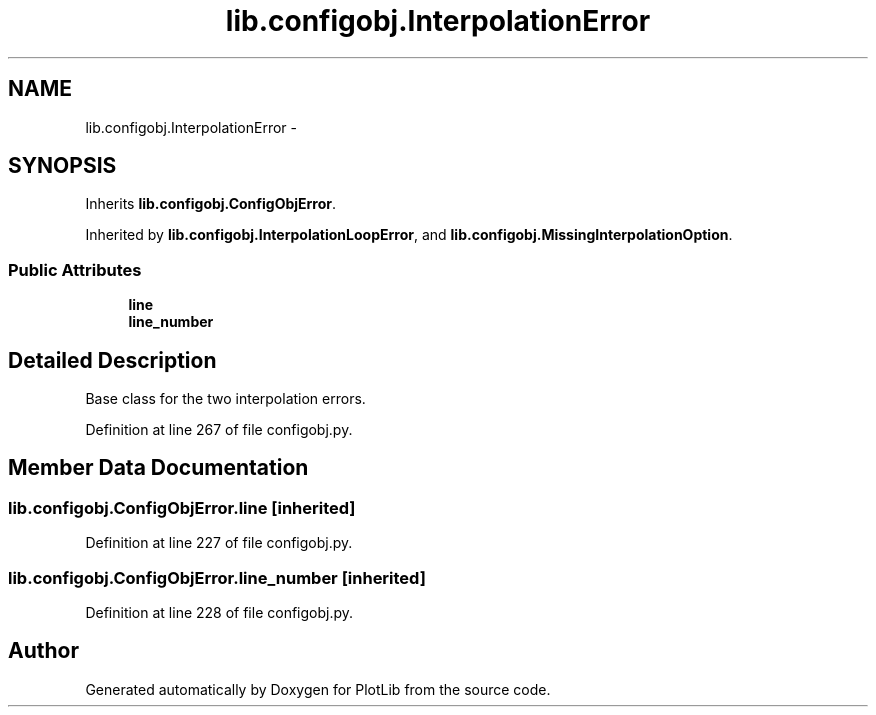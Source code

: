 .TH "lib.configobj.InterpolationError" 3 "Tue Mar 31 2015" "PlotLib" \" -*- nroff -*-
.ad l
.nh
.SH NAME
lib.configobj.InterpolationError \- 
.SH SYNOPSIS
.br
.PP
.PP
Inherits \fBlib\&.configobj\&.ConfigObjError\fP\&.
.PP
Inherited by \fBlib\&.configobj\&.InterpolationLoopError\fP, and \fBlib\&.configobj\&.MissingInterpolationOption\fP\&.
.SS "Public Attributes"

.in +1c
.ti -1c
.RI "\fBline\fP"
.br
.ti -1c
.RI "\fBline_number\fP"
.br
.in -1c
.SH "Detailed Description"
.PP 

.PP
.nf
Base class for the two interpolation errors.
.fi
.PP
 
.PP
Definition at line 267 of file configobj\&.py\&.
.SH "Member Data Documentation"
.PP 
.SS "lib\&.configobj\&.ConfigObjError\&.line\fC [inherited]\fP"

.PP
Definition at line 227 of file configobj\&.py\&.
.SS "lib\&.configobj\&.ConfigObjError\&.line_number\fC [inherited]\fP"

.PP
Definition at line 228 of file configobj\&.py\&.

.SH "Author"
.PP 
Generated automatically by Doxygen for PlotLib from the source code\&.
